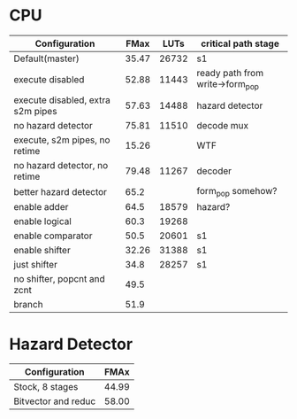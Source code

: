 * CPU
| Configuration                     |  FMax |  LUTs | critical path stage             |
|-----------------------------------+-------+-------+---------------------------------|
| Default(master)                   | 35.47 | 26732 | s1                              |
| execute disabled                  | 52.88 | 11443 | ready path from write->form_pop |
| execute disabled, extra s2m pipes | 57.63 | 14488 | hazard detector                 |
| no hazard detector                | 75.81 | 11510 | decode mux                      |
| execute, s2m pipes, no retime     | 15.26 |       | WTF                             |
| no hazard detector, no retime     | 79.48 | 11267 | decoder                         |
| better hazard detector            |  65.2 |       | form_pop somehow?               |
| enable adder                      |  64.5 | 18579 | hazard?                         |
| enable logical                    |  60.3 | 19268 |                                 |
| enable comparator                 |  50.5 | 20601 | s1                              |
| enable shifter                    | 32.26 | 31388 | s1                              |
| just shifter                      |  34.8 | 28257 | s1                              |
| no shifter, popcnt and zcnt       |  49.5 |       |                                 |
| branch                            |  51.9 |       |                                 |

* Hazard Detector
| Configuration       |  FMAx |
|---------------------+-------|
| Stock, 8 stages     | 44.99 |
| Bitvector and reduc | 58.00 |
